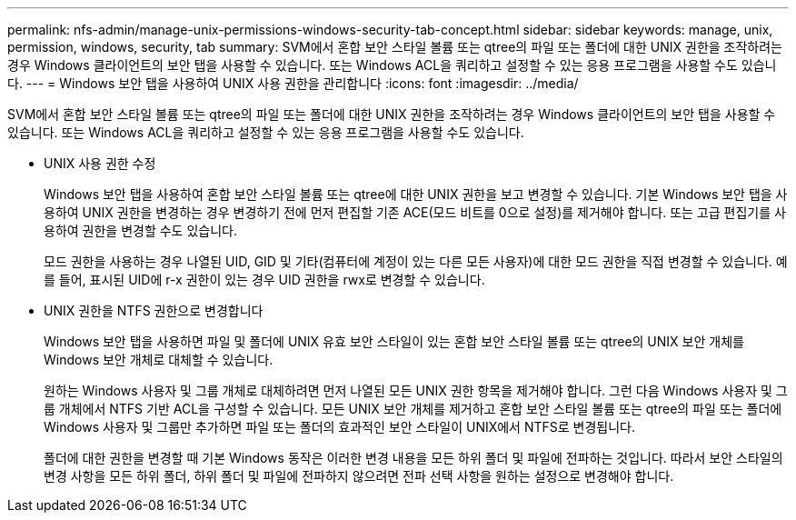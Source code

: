 ---
permalink: nfs-admin/manage-unix-permissions-windows-security-tab-concept.html 
sidebar: sidebar 
keywords: manage, unix, permission, windows, security, tab 
summary: SVM에서 혼합 보안 스타일 볼륨 또는 qtree의 파일 또는 폴더에 대한 UNIX 권한을 조작하려는 경우 Windows 클라이언트의 보안 탭을 사용할 수 있습니다. 또는 Windows ACL을 쿼리하고 설정할 수 있는 응용 프로그램을 사용할 수도 있습니다. 
---
= Windows 보안 탭을 사용하여 UNIX 사용 권한을 관리합니다
:icons: font
:imagesdir: ../media/


[role="lead"]
SVM에서 혼합 보안 스타일 볼륨 또는 qtree의 파일 또는 폴더에 대한 UNIX 권한을 조작하려는 경우 Windows 클라이언트의 보안 탭을 사용할 수 있습니다. 또는 Windows ACL을 쿼리하고 설정할 수 있는 응용 프로그램을 사용할 수도 있습니다.

* UNIX 사용 권한 수정
+
Windows 보안 탭을 사용하여 혼합 보안 스타일 볼륨 또는 qtree에 대한 UNIX 권한을 보고 변경할 수 있습니다. 기본 Windows 보안 탭을 사용하여 UNIX 권한을 변경하는 경우 변경하기 전에 먼저 편집할 기존 ACE(모드 비트를 0으로 설정)를 제거해야 합니다. 또는 고급 편집기를 사용하여 권한을 변경할 수도 있습니다.

+
모드 권한을 사용하는 경우 나열된 UID, GID 및 기타(컴퓨터에 계정이 있는 다른 모든 사용자)에 대한 모드 권한을 직접 변경할 수 있습니다. 예를 들어, 표시된 UID에 r-x 권한이 있는 경우 UID 권한을 rwx로 변경할 수 있습니다.

* UNIX 권한을 NTFS 권한으로 변경합니다
+
Windows 보안 탭을 사용하면 파일 및 폴더에 UNIX 유효 보안 스타일이 있는 혼합 보안 스타일 볼륨 또는 qtree의 UNIX 보안 개체를 Windows 보안 개체로 대체할 수 있습니다.

+
원하는 Windows 사용자 및 그룹 개체로 대체하려면 먼저 나열된 모든 UNIX 권한 항목을 제거해야 합니다. 그런 다음 Windows 사용자 및 그룹 개체에서 NTFS 기반 ACL을 구성할 수 있습니다. 모든 UNIX 보안 개체를 제거하고 혼합 보안 스타일 볼륨 또는 qtree의 파일 또는 폴더에 Windows 사용자 및 그룹만 추가하면 파일 또는 폴더의 효과적인 보안 스타일이 UNIX에서 NTFS로 변경됩니다.

+
폴더에 대한 권한을 변경할 때 기본 Windows 동작은 이러한 변경 내용을 모든 하위 폴더 및 파일에 전파하는 것입니다. 따라서 보안 스타일의 변경 사항을 모든 하위 폴더, 하위 폴더 및 파일에 전파하지 않으려면 전파 선택 사항을 원하는 설정으로 변경해야 합니다.


